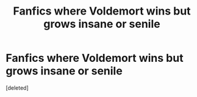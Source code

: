 #+TITLE: Fanfics where Voldemort wins but grows insane or senile

* Fanfics where Voldemort wins but grows insane or senile
:PROPERTIES:
:Score: 0
:DateUnix: 1541210539.0
:DateShort: 2018-Nov-03
:FlairText: Request
:END:
[deleted]

